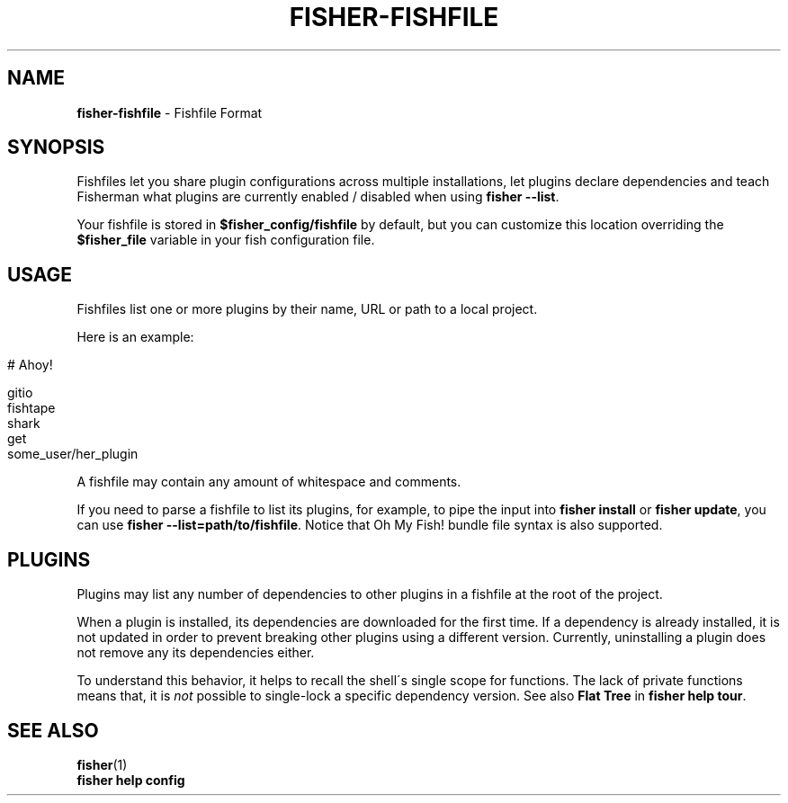 .\" generated with Ronn/v0.7.3
.\" http://github.com/rtomayko/ronn/tree/0.7.3
.
.TH "FISHER\-FISHFILE" "5" "February 2016" "" "fisherman"
.
.SH "NAME"
\fBfisher\-fishfile\fR \- Fishfile Format
.
.SH "SYNOPSIS"
Fishfiles let you share plugin configurations across multiple installations, let plugins declare dependencies and teach Fisherman what plugins are currently enabled / disabled when using \fBfisher \-\-list\fR\.
.
.P
Your fishfile is stored in \fB$fisher_config/fishfile\fR by default, but you can customize this location overriding the \fB$fisher_file\fR variable in your fish configuration file\.
.
.SH "USAGE"
Fishfiles list one or more plugins by their name, URL or path to a local project\.
.
.P
Here is an example:
.
.IP "" 4
.
.nf

# Ahoy!

gitio
fishtape
shark
get
some_user/her_plugin
.
.fi
.
.IP "" 0
.
.P
A fishfile may contain any amount of whitespace and comments\.
.
.P
If you need to parse a fishfile to list its plugins, for example, to pipe the input into \fBfisher install\fR or \fBfisher update\fR, you can use \fBfisher \-\-list=path/to/fishfile\fR\. Notice that Oh My Fish! bundle file syntax is also supported\.
.
.SH "PLUGINS"
Plugins may list any number of dependencies to other plugins in a fishfile at the root of the project\.
.
.P
When a plugin is installed, its dependencies are downloaded for the first time\. If a dependency is already installed, it is not updated in order to prevent breaking other plugins using a different version\. Currently, uninstalling a plugin does not remove any its dependencies either\.
.
.P
To understand this behavior, it helps to recall the shell\'s single scope for functions\. The lack of private functions means that, it is \fInot\fR possible to single\-lock a specific dependency version\. See also \fBFlat Tree\fR in \fBfisher help tour\fR\.
.
.SH "SEE ALSO"
\fBfisher\fR(1)
.
.br
\fBfisher help config\fR
.
.br


